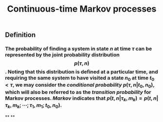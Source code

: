 #+TITLE: Continuous-time Markov processes

** Definition
*** The probability of finding a system in state $n$ at time $\tau$ can be represented by the joint probability distribution $$p(\tau, n)$$. Noting that this distribution is defined at a particular time, and requiring the same system to have visited a state $n_0$ at time $t_0 \lt \tau$, we may consider the /conditional probability/ $p(\tau, n \vert t_0, n_0)$, which will also be referred to as the /transition probability/ for Markov processes. /Markov/ indicates that $p(t, n \vert \tau_k, m_k) = p(t, n \vert \tau_k, m_k; \cdots ; \tau_1, m_1 ; t_0, n_0)$.
**
**
